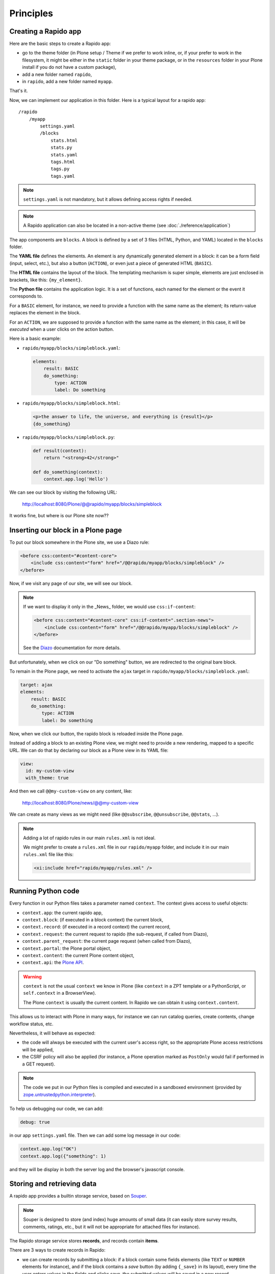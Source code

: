 Principles
==========

Creating a Rapido app
---------------------

Here are the basic steps to create a Rapido app:

- go to the theme folder (in Plone setup / Theme if we prefer to work inline, or, if your prefer to work in the filesystem, it might be either in the ``static`` folder in your theme package, or in the ``resources`` folder in your Plone install if you do not have a custom package),
- add a new folder named ``rapido``,
- in ``rapido``, add a new folder named ``myapp``.

That's it.

Now, we can implement our application in this folder.
Here is a typical layout for a rapido app::

    /rapido
        /myapp
            settings.yaml
            /blocks
                stats.html
                stats.py
                stats.yaml
                tags.html
                tags.py
                tags.yaml

.. note::

    ``settings.yaml`` is not mandatory, but it allows defining access rights if needed.

.. note::

    A Rapido application can also be located in a non-active theme (see :doc:`./reference/application`)

The app components are ``blocks``. A block is defined by a set of 3 files (HTML,
Python, and YAML) located in the ``blocks`` folder.

The **YAML file** defines the elements. An element is any dynamically generated
element in a block: it can be a form field (input, select, etc.), but
also a button (``ACTION``), or even just a piece of generated HTML (``BASIC``).

The **HTML file** contains the layout of the block. The templating mechanism is
super simple, elements are just enclosed in brackets, like this:
``{my_element}``.

The **Python file** contains the application logic. It is a set of functions,
each named for the element or the event it corresponds to.

For a ``BASIC`` element, for instance, we need to provide a function with
the same name as the element; its return-value replaces the element in the
block.

For an ``ACTION``, we are supposed to provide a function with the same name as
the element; in this case, it will be *executed* when a user clicks on the
action button.

Here is a basic example:

- ``rapido/myapp/blocks/simpleblock.yaml``:

  .. code-block:: yaml
  
      elements:
          result: BASIC
          do_something:
              type: ACTION
              label: Do something

- ``rapido/myapp/blocks/simpleblock.html``:

  .. code-block:: html
  
      <p>the answer to life, the universe, and everything is {result}</p>
      {do_something}

- ``rapido/myapp/blocks/simpleblock.py``:

  .. code-block:: python
  
      def result(context):
          return "<strong>42</strong>"
  
      def do_something(context):
          context.app.log('Hello')

We can see our block by visiting the following URL:

    http://localhost:8080/Plone/@@rapido/myapp/blocks/simpleblock

It works fine, but where is our Plone site now??

Inserting our block in a Plone page
-----------------------------------

To put our block somewhere in the Plone site, we use a Diazo rule:

.. code-block:: xml

    <before css:content="#content-core">
        <include css:content="form" href="/@@rapido/myapp/blocks/simpleblock" />
    </before>

Now, if we visit any page of our site, we will see our block.

.. note::

    If we want to display it only in the _News_ folder, we would use
    ``css:if-content``:

    .. code-block:: xml

        <before css:content="#content-core" css:if-content=".section-news">
            <include css:content="form" href="/@@rapido/myapp/blocks/simpleblock" />
        </before>

    See the `Diazo <http://docs.diazo.org/en/latest/>`_ documentation for more details.

But unfortunately, when we click on our "Do something" button, we are redirected
to the original bare block.

To remain in the Plone page, we need to activate the ``ajax`` target in
``rapido/myapp/blocks/simpleblock.yaml``:

.. code-block:: yaml

    target: ajax
    elements:
        result: BASIC
        do_something:
            type: ACTION
            label: Do something

Now, when we click our button, the rapido block is reloaded inside the Plone
page.

Instead of adding a block to an existing Plone view, we might need to provide a
new rendering, mapped to a specific URL.
We can do that by declaring our block as a Plone view in its YAML file:

.. code-block :: yaml

    view:
      id: my-custom-view
      with_theme: true

And then we call ``@@my-custom-view`` on any content, like:

    http://localhost:8080/Plone/news/@@my-custom-view

We can create as many views as we might need (like ``@@subscribe``, ``@@unsubscribe``, ``@@stats``, ...).

.. note::

    Adding a lot of rapido rules in our main ``rules.xml`` is not ideal.
    
    We might prefer to create a ``rules.xml`` file in our ``rapido/myapp``
    folder, and include it in our main ``rules.xml`` file like this:

    .. code-block:: xml

        <xi:include href="rapido/myapp/rules.xml" />

Running Python code
-------------------

Every function in our Python files takes a parameter named ``context``.
The context gives access to useful objects:

- ``context.app``: the current rapido app,
- ``context.block``: (if executed in a block context) the current block,
- ``context.record``: (if executed in a record context) the current record,
- ``context.request``: the current request to rapido (the sub-request, if called
  from Diazo),
- ``context.parent_request``: the current page request (when called from Diazo),
- ``context.portal``: the Plone portal object,
- ``context.content``: the current Plone content object,
- ``context.api``: the `Plone API
  <http://docs.plone.org/external/plone.api/docs/>`_.

.. warning::

    ``context`` is not the usual ``context`` we know in Plone (like ``context``
    in a ZPT template or a PythonScript, or ``self.context`` in a BrowserView).
    
    The Plone ``context`` is usually the current content. In Rapido
    we can obtain it using ``context.content``.

This allows us to interact with Plone in many ways, for instance we can
run catalog queries, create contents, change workflow status, etc.

Nevertheless, it will behave as expected:

- the code will always be executed with the current user's access right, so the
  appropriate Plone access restrictions will be applied,
- the CSRF policy will also be applied (for instance, a Plone operation marked
  as ``PostOnly`` would fail if performed in a GET request).

.. note::

    The code we put in our Python files is compiled and executed in a
    sandboxed environment (provided by `zope.untrustedpython.interpreter 
    <https://github.com/zopefoundation/zope.untrustedpython/blob/master/docs/narr.rst>`_).

To help us debugging our code, we can add:

.. code-block:: yaml

    debug: true

in our app ``settings.yaml`` file. Then we can add some log message in our code:

.. code-block:: python

    context.app.log("OK")
    context.app.log({"something": 1)

and they will be display in both the server log and the browser's javascript
console.

Storing and retrieving data
---------------------------

A rapido app provides a builtin storage service, based on
`Souper <https://pypi.python.org/pypi/souper>`_.

.. note::

    Souper is designed to store (and index) huge amounts of small data (it can
    easily store survey results, comments, ratings, etc., but it will not be
    appropriate for attached files for instance).

The Rapido storage service stores **records**, and records contain **items**.

There are 3 ways to create records in Rapido:

- we can create records by submitting a block: if a
  block contain some fields elements (like ``TEXT`` or ``NUMBER`` elements for
  instance), and if the block contains a *save* button (by adding ``{_save}`` in
  its layout), every time the user enters values in the fields and clicks
  save, the submitted values will be saved in a new record,
- we can create records by code::
    
    record = context.app.create_record(id='myrecord')

- we can create records using the Rapido JSON REST API::

    POST /:site_id/@@rapido/:app_id
    Accept: application/json
    {"item1": "value1"}

  or::

    PUT /:site_id/@@rapido/:app_id/record/:record_id
    Accept: application/json
    {"item1": "value1"}

The same goes for accessing data:

- we can display records by calling their URL, and they will be rendered using
  the block they were created with::

    /@@rapido/myapp/record/myrecord

- we can get a record by code:

  .. code-block:: python
  
      record = context.app.get_record(id='myrecord')
      some_records = context.app.search('author=="JOSEPH CONRAD"')

- we can get records using the Rapido JSON REST API::

    GET /:site_id/@@rapido/:app_id/record/:record_id
    Accept: application/json

Integration with Plone
----------------------

In addition to the Diazo injection of Rapido blocks in our theme, we can also
integrate our Rapido developments in Plone using:

- Mosaic: Rapido provides a Mosaic tile which enables us to insert a Rapido
  block in our page layout.

- Content Rules: Rapido provides a Plone *content rule action* allowing us to
  call a Python function from a block when a given Plone event happens.

- `Mockup <http://plone.github.io/mockup/dev/>`_ patterns:
  the *modal* and the *content loader* patterns can load and display Rapido blocks.

See :doc:`reference/display`.
